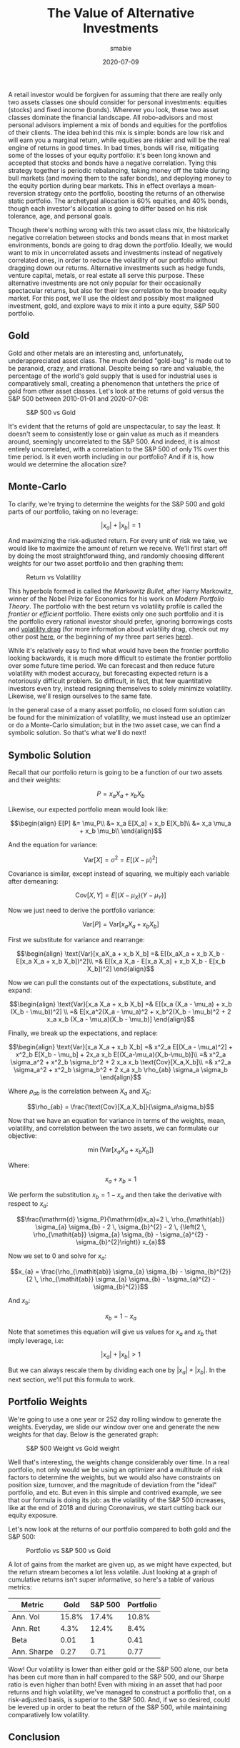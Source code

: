 #+AUTHOR: smabie
#+CATEGORY:Posts
#+DATE:2020-07-09
#+MATHJAX:true
#+STARTUP:showeverything
#+TITLE:The Value of Alternative Investments

A retail investor would be forgiven for assuming that there are really
only two assets classes one should consider for personal investments:
equities (stocks) and fixed income (bonds). Wherever you look, these
two asset classes dominate the financial landscape. All robo-advisors
and most personal advisors implement a mix of bonds and equities for
the portfolios of their clients. The idea behind this mix is simple:
bonds are low risk and will earn you a marginal return, while equities
are riskier and will be the real engine of returns in good times. In
bad times, bonds will rise, mitigating some of the losses of your
equity portfolio: it's been long known and accepted that stocks and
bonds have a negative correlation. Tying this strategy together is
periodic rebalancing, taking money off the table during bull markets
(and moving them to the safer bonds), and deploying money to the
equity portion during bear markets. This in effect overlays a
mean-reversion strategy onto the portfolio, boosting the returns of an
otherwise static portfolio. The archetypal allocation is 60% equities,
and 40% bonds, though each investor's allocation is going to differ
based on his risk tolerance, age, and personal goals.

Though there's nothing wrong with this two asset class mix, the
historically negative correlation between stocks and bonds means that
in most market environments, bonds are going to drag down the
portfolio. Ideally, we would want to mix in uncorrelated assets and
investments instead of negatively correlated ones, in order to reduce
the volatility of our portfolio without dragging down our
returns. Alternative investments such as hedge funds, venture capital,
metals, or real estate all serve this purpose. These alternative
investments are not only popular for their occasionally spectacular
returns, but also for their low correlation to the broader equity
market. For this post, we'll use the oldest and possibly most maligned
investment, gold, and explore ways to mix it into a pure equity, S&P
500 portfolio.

** Gold

   Gold and other metals are an interesting and, unfortunately,
   underappreciated asset class. The much derided "gold-bug" is made
   out to be paranoid, crazy, and irrational. Despite being so rare
   and valuable, the percentage of the world's gold supply that is
   used for industrial uses is comparatively small, creating a
   phenomenon that untethers the price of gold from other asset
   classes. Let's look at the returns of gold versus the S&P 500
   between 2010-01-01 and 2020-07-08:

   #+caption:S&P 500 vs Gold
   [[file:/assets/gold.png]]

   It's evident that the returns of gold are unspectacular, to say the
   least. It doesn't seem to consistently lose or gain value as much
   as it meanders around, seemingly uncorrelated to the S&P 500. And
   indeed, it is almost entirely uncorrelated, with a correlation to
   the S&P 500 of only 1% over this time period. Is it even worth
   including in our portfolio? And if it is, how would we determine
   the allocation size?

** Monte-Carlo

   To clarify, we're trying to determine the weights for the S&P 500
   and gold parts of our portfolio, taking on no leverage:

   $$|x_a| + |x_b| = 1$$

   And maximizing the risk-adjusted return. For every unit of risk we
   take, we would like to maximize the amount of return we
   receive. We'll first start off by doing the most straightforward
   thing, and randomly choosing different weights for our two asset
   portfolio and then graphing them:

   #+caption: Return vs Volatility
   [[file:/assets/ef.png]]

   This hyperbola formed is called the /Markowitz Bullet/, after Harry
   Markowitz, winner of the Nobel Prize for Economics for his work on
   /Modern Portfolio Theory/. The portfolio with the best return vs
   volatility profile is called the /frontier/ or /efficient/
   portfolio. There exists only one such portfolio and it is the
   portfolio every rational investor should prefer, ignoring
   borrowings costs and [[https://en.wikipedia.org/wiki/Volatility_tax][volatility drag]] (for more information about
   volatility drag, check out my other post [[https://cryptm.org/posts/2019/11/28/div.html][here]], or the beginning of
   my three part series [[https://cryptm.org/posts/2019/10/04/vol.html][here]]).

   While it's relatively easy to find what would have been the
   frontier portfolio looking backwards, it is much more difficult to
   estimate the frontier portfolio over some future time period. We
   can forecast and then reduce future volatility with modest
   accuracy, but forecasting expected return is a notoriously
   difficult problem. So difficult, in fact, that few quantitative
   investors even try, instead resigning themselves to solely minimize
   volatility. Likewise, we'll resign ourselves to the same fate.

   In the general case of a many asset portfolio, no closed form
   solution can be found for the minimization of volatility, we must
   instead use an optimizer or do a Monte-Carlo simulation; but in the
   two asset case, we can find a symbolic solution. So that's what
   we'll do next!

** Symbolic Solution

   Recall that our portfolio return is going to be a function of our
   two assets and their weights:

   $$ P = x_a X_a+ x_b X_b$$

   Likewise, our expected portfolio mean would look like:

   $$\begin{align}
   E[P] &= \mu_P\\
   &= x_a E[X_a] + x_b E[X_b]\\
   &= x_a \mu_a + x_b \mu_b\\
   \end{align}$$

   And the equation for variance:

   $$\text{Var}[X] = \sigma^2 = E[(X-\mu)^2]$$

   Covariance is similar, except instead of squaring, we multiply each
   variable after demeaning:

   $$\text{Cov}[X,Y] = E[(X-\mu_X)(Y-\mu_Y)]$$

   Now we just need to derive the portfolio variance:

   $$\text{Var}[P] = \text{Var}[x_aX_a + x_b X_b]$$

   First we substitute for variance and rearrange:

   $$\begin{align}
   \text{Var}[x_aX_a + x_b X_b] =& E[(x_aX_a + x_b X_b - E[x_a X_a + x_b X_b])^2]\\
   =& E[(x_a X_a - E[x_a X_a] + x_b X_b - E[x_b X_b])^2]
   \end{align}$$

   Now we can pull the constants out of the expectations, substitute, and expand:

   $$\begin{align}
   \text{Var}[x_a X_a + x_b X_b] =& E[(x_a (X_a - \mu_a) + x_b (X_b - \mu_b))^2] \\
   =& E[x_a^2(X_a - \mu_a)^2 + x_b^2(X_b - \mu_b)^2 + 2 x_a x_b (X_a - \mu_a)(X_b - \mu_b)]
   \end{align}$$

   Finally, we break up the expectations, and replace:

   $$\begin{align}
   \text{Var}[x_a X_a + x_b X_b] =& x^2_a E[(X_a - \mu_a)^2] + x^2_b E[X_b - \mu_b] + 2x_a x_b E[(X_a-\mu_a)(X_b-\mu_b)]\\
   =& x^2_a \sigma_a^2 + x^2_b \sigma_b^2 + 2 x_a x_b \text{Cov}[X_a,X_b]\\
   =& x^2_a \sigma_a^2 + x^2_b \sigma_b^2 + 2 x_a x_b \rho_{ab} \sigma_a \sigma_b
   \end{align}$$

   Where $\rho_{ab}$ is the correlation between $X_a$ and $X_b$:

   $$\rho_{ab} = \frac{\text{Cov}[X_a,X_b]}{\sigma_a\sigma_b}$$

   Now that we have an equation for variance in terms of the weights,
   mean, volatility, and correlation between the two assets, we can
   formulate our objective:

   $$\min\left( \text{Var}[x_aX_a + x_b X_b]\right)$$

   Where:

   $$x_a + x_b = 1$$

   We perform the substitution $x_b = 1 - x_a$ and then take the
   derivative with respect to $x_a$:

   $$\frac{\mathrm{d} \sigma_P}{\mathrm{d}x_a}=2 \, \rho_{\mathit{ab}} \sigma_{a} \sigma_{b} - 2 \, \sigma_{b}^{2} - 2 \, {\left(2 \, \rho_{\mathit{ab}} \sigma_{a} \sigma_{b} - \sigma_{a}^{2} - \sigma_{b}^{2}\right)} x_{a}$$

   Now we set to 0 and solve for $x_a$:

   $$x_{a} = \frac{\rho_{\mathit{ab}} \sigma_{a} \sigma_{b} - \sigma_{b}^{2}}{2 \, \rho_{\mathit{ab}} \sigma_{a} \sigma_{b} - \sigma_{a}^{2} - \sigma_{b}^{2}}$$

   And $x_b$:

   $$x_b = 1 - x_a$$

   Note that sometimes this equation will give us values for $x_a$ and
   $x_b$ that imply leverage, i.e:

   $$|x_a| + |x_b| > 1 $$

   But we can always rescale them by dividing each one by
   $|x_a| + |x_b|$. In the next section, we'll put this formula to
   work.

** Portfolio Weights

   We're going to use a one year or 252 day rolling window to generate
   the weights. Everyday, we slide our window over one and generate
   the new weights for that day. Below is the generated graph:

   #+caption: S&P 500 Weight vs Gold weight
   [[file:/assets/gw.png]]

   Well that's interesting, the weights change considerably over
   time. In a real portfolio, not only would we be using an optimizer
   and a multitude of risk factors to determine the weights, but we
   would also have constraints on position size, turnover, and the
   magnitude of deviation from the "ideal" portfolio, and etc. But
   even in this simple and contrived example, we see that our formula
   is doing its job: as the volatility of the S&P 500 increases, like
   at the end of 2018 and during Coronavirus, we start cutting back
   our equity exposure.

   Let's now look at the returns of our portfolio compared to both
   gold and the S&P 500:

   #+caption: Portfolio vs S&P 500 vs Gold
   [[file:/assets/altr.png]]

   A lot of gains from the market are given up, as we might have
   expected, but the return stream becomes a lot less volatile. Just
   looking at a graph of cumulative returns isn't super informative,
   so here's a table of various metrics:

   | Metric      |  Gold | S&P 500 | Portfolio |
   |-------------+-------+---------+-----------|
   | Ann. Vol    | 15.8% |   17.4% |     10.8% |
   | Ann. Ret    |  4.3% |   12.4% |      8.4% |
   | Beta        |  0.01 |       1 |      0.41 |
   | Ann. Sharpe |  0.27 |    0.71 |      0.77 |

   Wow! Our volatility is lower than either gold or the S&P 500 alone,
   our beta has been cut more than in half compared to the S&P 500,
   and our Sharpe ratio is even higher than both!  Even with mixing in
   an asset that had poor returns and high volatility, we've managed
   to construct a portfolio that, on a risk-adjusted basis, is
   superior to the S&P 500. And, if we so desired, could be levered up
   in order to beat the return of the S&P 500, while maintaining
   comparatively low volatility.

** Conclusion

   Even with a bad Sharpe ratio and less than stellar returns, gold
   enhanced our pure equity portfolio. The same also can be said about
   other, more popular, alternative investments. Hedge funds
   specifically are often derided for their low returns and frequent
   meltdowns (such as Long-Term Capital Management); but like with
   gold, looks can be deceiving. Returns and volatility aren't the
   whole story. When designing a portfolio, each individual investment
   is irrelevant, and instead the return stream of the portfolio as a
   whole is what matters. Considered in isolation, a lot of
   alternative investments look sub-optimal and irrational. It is only
   when you zoom out and think about the needs of the investor (their
   existing allocations, investment goals, monetary needs, etc) does
   everything come into perspective. When it comes to investing, the
   whole is certainly greater than the sum of its parts!

   I hope you liked the post and if you did, let me know! You can also
   check out the notebook, developed on Quantopian, [[https://www.quantopian.com/posts/the-value-of-alternative-investments][here]]. Possible
   things you could mess around with are the start and end dates and
   the two assets to construct a portfolio from.
